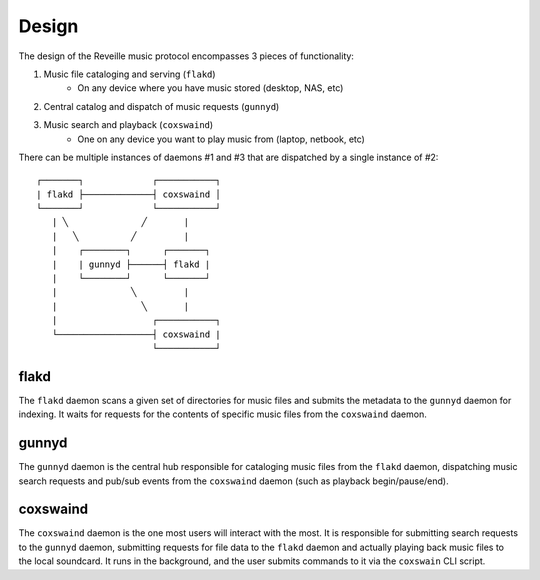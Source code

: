 =============
Design
=============

The design of the Reveille music protocol encompasses 3 pieces of functionality:

1. Music file cataloging and serving (``flakd``)
    * On any device where you have music stored (desktop, NAS, etc)
2. Central catalog and dispatch of music requests (``gunnyd``)
3. Music search and playback (``coxswaind``)
    * One on any device you want to play music from (laptop, netbook, etc)

There can be multiple instances of daemons #1 and #3 that are dispatched by
a single instance of #2::

     ┌───────┐             ┌───────────┐
     | flakd ├─────────────┤ coxswaind │
     └───────┘             └───────────┘
        | ╲              ╱       |
        |   ╲          ╱         |
        |    ┌────────┐      ┌───────┐
        |    | gunnyd ├──────┤ flakd |
        |    └────────┘      └───────┘
        |              ╲         |
        |                ╲       |
        |                  ┌───────────┐
        └──────────────────┤ coxswaind |
                           └───────────┘

flakd
-----

The ``flakd`` daemon scans a given set of directories for music
files and submits the metadata to the ``gunnyd`` daemon for indexing.
It waits for requests for the contents of specific music files
from the ``coxswaind`` daemon.


gunnyd
------

The ``gunnyd`` daemon is the central hub responsible for cataloging
music files from the ``flakd`` daemon, dispatching music search
requests and pub/sub events from the ``coxswaind`` daemon
(such as playback begin/pause/end).

coxswaind
---------

The ``coxswaind`` daemon is the one most users will interact with
the most. It is responsible for submitting search requests to the
``gunnyd`` daemon, submitting requests for file data to the ``flakd``
daemon and actually playing back music files to the local soundcard.
It runs in the background, and the user submits commands to it via
the ``coxswain`` CLI script.
